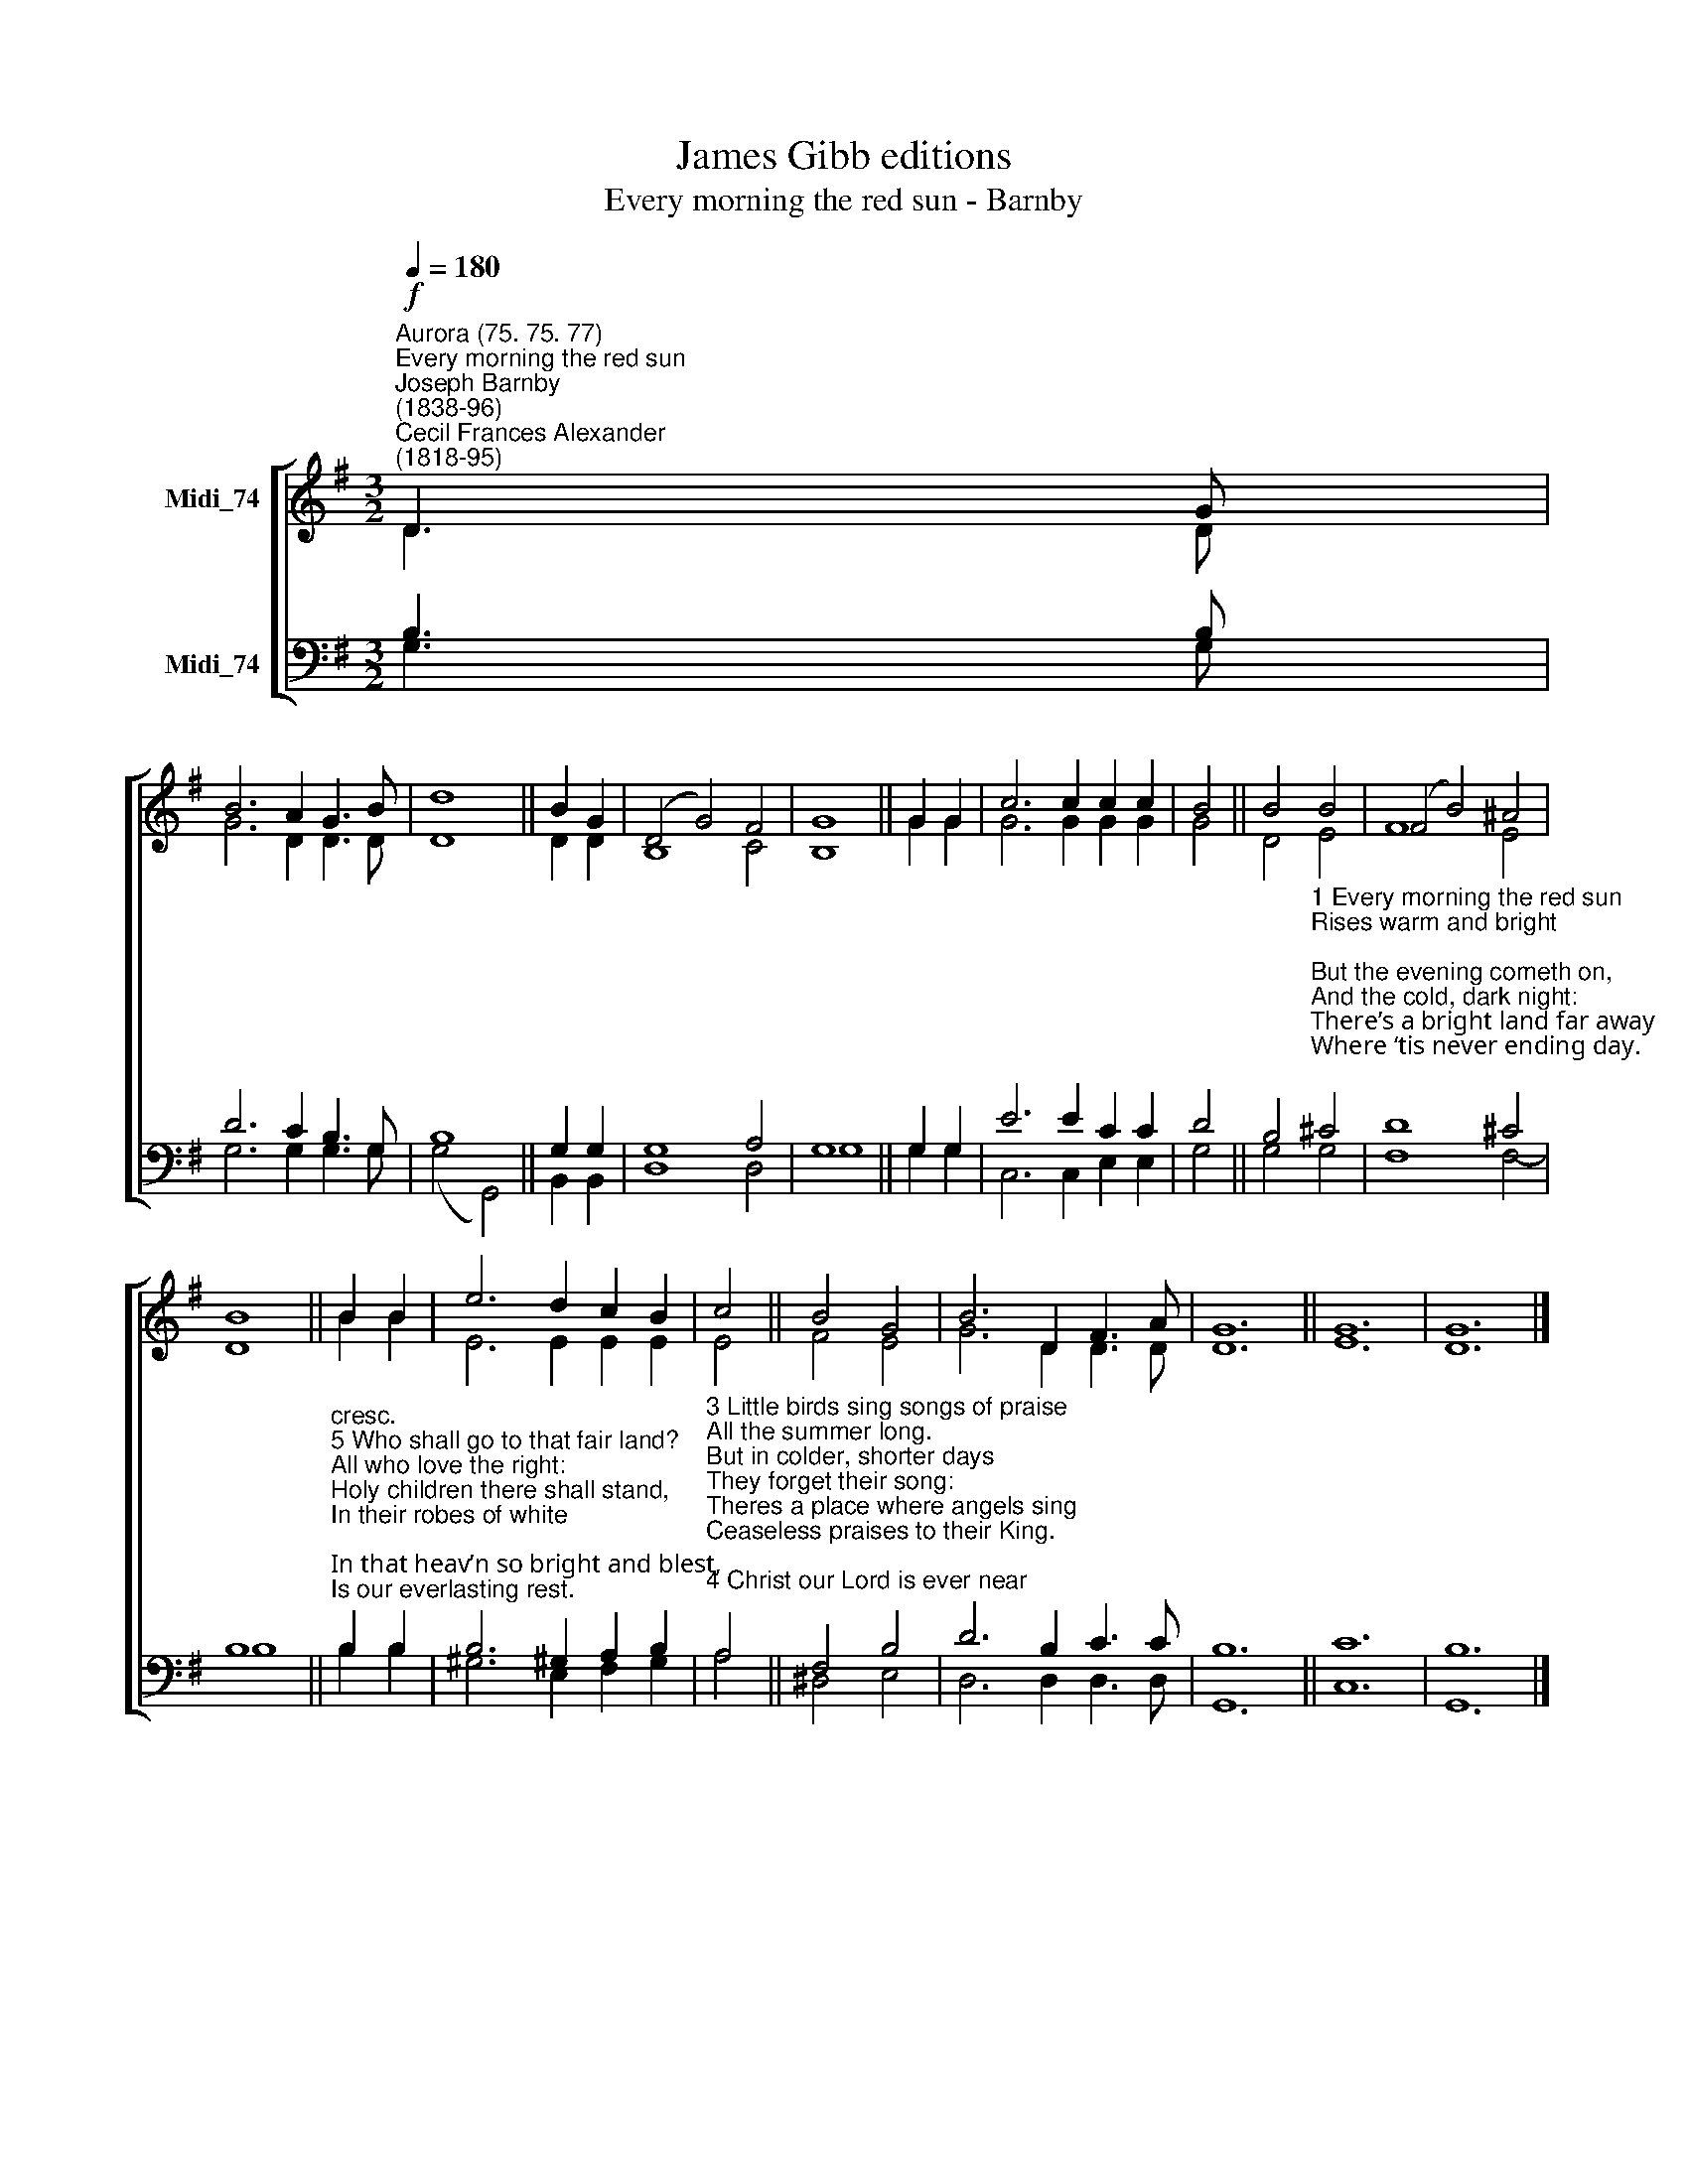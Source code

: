 X:1
T:James Gibb editions
T:Every morning the red sun - Barnby
%%score [ ( 1 2 ) ( 3 4 ) ]
L:1/8
Q:1/4=180
M:3/2
K:G
V:1 treble nm="Midi_74"
V:2 treble 
V:3 bass nm="Midi_74"
V:4 bass 
V:1
"^Aurora (75. 75. 77)""^Every morning the red sun""^Joseph Barnby\n(1838-96)""^Cecil Frances Alexander\n(1818-95)"!f! D3 G | %1
 B6 A2 G3 B | d8 || B2 G2 | (D4 G4) F4 | G8 || G2 G2 | c6 c2 c2 c2 | B4 || B4 B4 | (F4 B4) ^A4 | %11
 B8 || B2 B2 | e6 d2 c2 B2 | c4 || B4 G4 | B6 D2 F3 A | G12 || G12 | G12 |] %20
V:2
 D3 D | G6 D2 D3 D | D8 || D2 D2 | B,8 C4 | B,8 || G2 G2 | G6 G2 G2 G2 | G4 || D4 E4- | F8 E4 | %11
 D8 || B2 B2 | E6 E2 E2 E2 | E4 || F4 E4 | G6 D2 D3 D | D12 || E12 | D12 |] %20
V:3
 B,3 B, | D6 C2 B,3 G, | B,8 || G,2 G,2 | G,8 A,4 | G,8 || G,2 G,2 | E6 E2 C2 C2 | D4 || %9
 B,4"^1 Every morning the red sun\nRises warm and bright;\nBut the evening cometh on,\nAnd the cold, dark night:\nThere’s a bright land far away\nWhere ‘tis never ending day.\n\n2 Every spring the sweet young flow’rs\nOpen fresh and gay,\nTill the chilly autumn hours\nWither them away!\nThere’s a land we have not seen,\nWhere the trees are always green." ^C4 | %10
 D8 ^C4 | B,8 || %12
"^cresc.""^5 Who shall go to that fair land?\nAll who love the right:\nHoly children there shall stand,\nIn their robes of white;\nIn that heav’n so bright and blest,\nIs our everlasting rest." B,2 B,2 | %13
 B,6 ^G,2 A,2 B,2 | %14
"^3 Little birds sing songs of praise\nAll the summer long.\nBut in colder, shorter days\nThey forget their song:\nTheres a place where angels sing\nCeaseless praises to their King.\n\n4 Christ our Lord is ever near\nThose who follow Him!\nBut we cannot see Him here,\nFor our eyes are dim:\nThere is a most happy place,\nWhere well always see His face." A,4 || %15
 F,4 B,4 | D6 B,2 C3 C | B,12 || C12 | B,12 |] %20
V:4
 G,3 G, | G,6 G,2 G,3 G, | (G,4 G,,4) || B,,2 B,,2 | D,8 D,4 | G,8 || G,2 G,2 | C,6 C,2 E,2 E,2 | %8
 G,4 || G,4 G,4 | F,8 F,4- | B,8 || B,2 B,2 | ^G,6 E,2 F,2 G,2 | A,4 || ^D,4 E,4 | D,6 D,2 D,3 D, | %17
 G,,12 || C,12 | G,,12 |] %20

